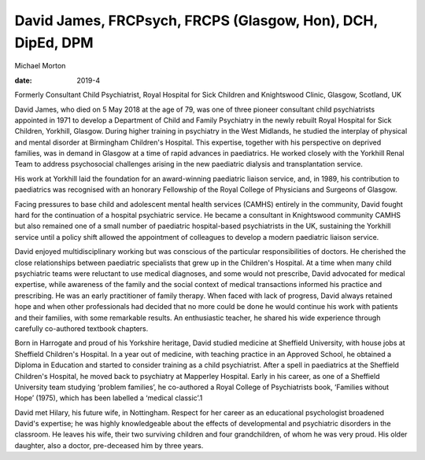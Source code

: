 ============================================================
David James, FRCPsych, FRCPS (Glasgow, Hon), DCH, DipEd, DPM
============================================================



Michael Morton

:date: 2019-4


.. contents::
   :depth: 3
..

Formerly Consultant Child Psychiatrist, Royal Hospital for Sick Children
and Knightswood Clinic, Glasgow, Scotland, UK

.. image:: S2056469418000864_inline1.jpg

David James, who died on 5 May 2018 at the age of 79, was one of three
pioneer consultant child psychiatrists appointed in 1971 to develop a
Department of Child and Family Psychiatry in the newly rebuilt Royal
Hospital for Sick Children, Yorkhill, Glasgow. During higher training in
psychiatry in the West Midlands, he studied the interplay of physical
and mental disorder at Birmingham Children's Hospital. This expertise,
together with his perspective on deprived families, was in demand in
Glasgow at a time of rapid advances in paediatrics. He worked closely
with the Yorkhill Renal Team to address psychosocial challenges arising
in the new paediatric dialysis and transplantation service.

His work at Yorkhill laid the foundation for an award-winning paediatric
liaison service, and, in 1989, his contribution to paediatrics was
recognised with an honorary Fellowship of the Royal College of
Physicians and Surgeons of Glasgow.

Facing pressures to base child and adolescent mental health services
(CAMHS) entirely in the community, David fought hard for the
continuation of a hospital psychiatric service. He became a consultant
in Knightswood community CAMHS but also remained one of a small number
of paediatric hospital-based psychiatrists in the UK, sustaining the
Yorkhill service until a policy shift allowed the appointment of
colleagues to develop a modern paediatric liaison service.

David enjoyed multidisciplinary working but was conscious of the
particular responsibilities of doctors. He cherished the close
relationships between paediatric specialists that grew up in the
Children's Hospital. At a time when many child psychiatric teams were
reluctant to use medical diagnoses, and some would not prescribe, David
advocated for medical expertise, while awareness of the family and the
social context of medical transactions informed his practice and
prescribing. He was an early practitioner of family therapy. When faced
with lack of progress, David always retained hope and when other
professionals had decided that no more could be done he would continue
his work with patients and their families, with some remarkable results.
An enthusiastic teacher, he shared his wide experience through carefully
co-authored textbook chapters.

Born in Harrogate and proud of his Yorkshire heritage, David studied
medicine at Sheffield University, with house jobs at Sheffield
Children's Hospital. In a year out of medicine, with teaching practice
in an Approved School, he obtained a Diploma in Education and started to
consider training as a child psychiatrist. After a spell in paediatrics
at the Sheffield Children's Hospital, he moved back to psychiatry at
Mapperley Hospital. Early in his career, as one of a Sheffield
University team studying ‘problem families’, he co-authored a Royal
College of Psychiatrists book, ‘Families without Hope’ (1975), which has
been labelled a ‘medical classic’.1

David met Hilary, his future wife, in Nottingham. Respect for her career
as an educational psychologist broadened David's expertise; he was
highly knowledgeable about the effects of developmental and psychiatric
disorders in the classroom. He leaves his wife, their two surviving
children and four grandchildren, of whom he was very proud. His older
daughter, also a doctor, pre-deceased him by three years.
